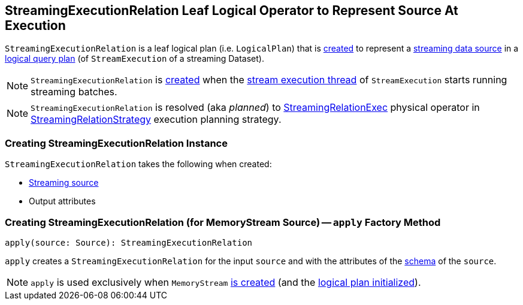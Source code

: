 == [[StreamingExecutionRelation]] StreamingExecutionRelation Leaf Logical Operator to Represent Source At Execution

`StreamingExecutionRelation` is a leaf logical plan (i.e. `LogicalPlan`) that is <<creating-instance, created>> to represent a link:spark-sql-streaming-Source.adoc[streaming data source] in a link:spark-sql-streaming-StreamExecution.adoc#logicalPlan[logical query plan] (of `StreamExecution` of a streaming Dataset).

NOTE: `StreamingExecutionRelation` is <<creating-instance, created>> when the link:spark-sql-streaming-StreamExecution.adoc#microBatchThread[stream execution thread] of `StreamExecution` starts running streaming batches.

NOTE: `StreamingExecutionRelation` is resolved (aka _planned_) to link:link:spark-sql-streaming-StreamingRelationExec.adoc[StreamingRelationExec] physical operator in link:spark-sql-streaming-StreamingRelationStrategy.adoc[StreamingRelationStrategy] execution planning strategy.

=== [[creating-instance]] Creating StreamingExecutionRelation Instance

`StreamingExecutionRelation` takes the following when created:

* [[source]] link:spark-sql-streaming-Source.adoc[Streaming source]
* [[output]] Output attributes

=== [[apply]] Creating StreamingExecutionRelation (for MemoryStream Source) -- `apply` Factory Method

[source, scala]
----
apply(source: Source): StreamingExecutionRelation
----

`apply` creates a `StreamingExecutionRelation` for the input `source` and with the attributes of the link:spark-sql-streaming-Source.adoc#schema[schema] of the `source`.

NOTE: `apply` is used exclusively when `MemoryStream` link:spark-sql-streaming-MemoryStream.adoc#creating-instance[is created] (and the link:spark-sql-streaming-MemoryStream.adoc#logicalPlan[logical plan initialized]).
